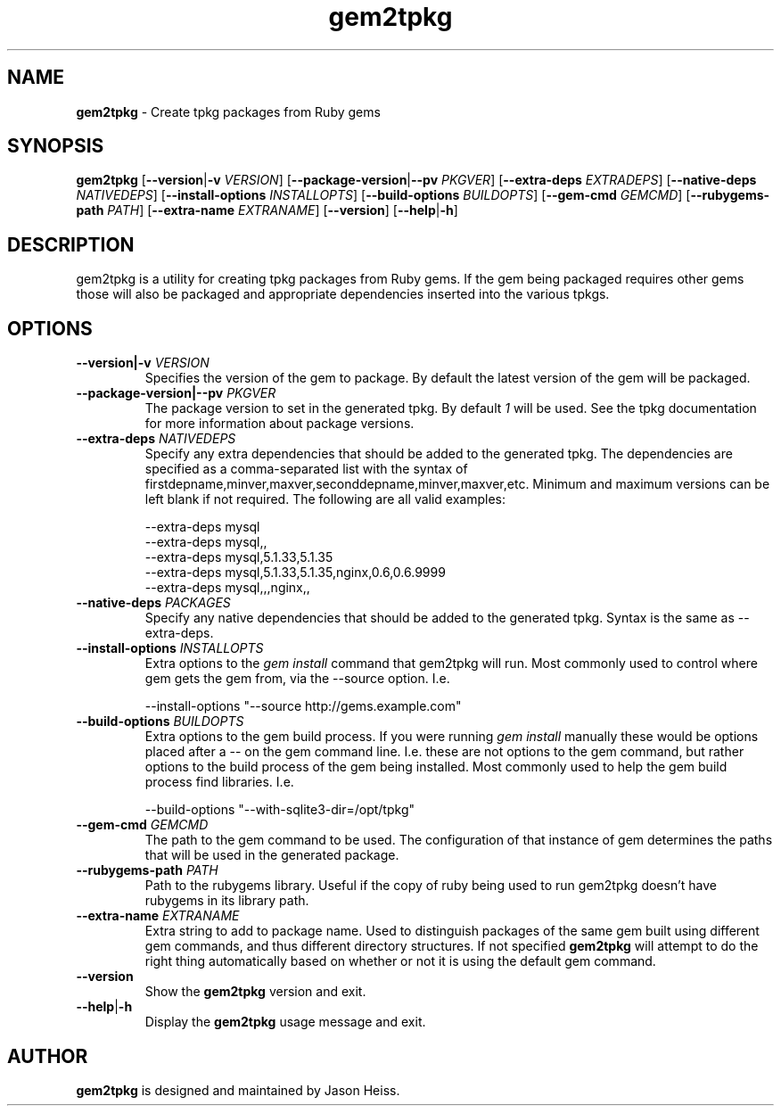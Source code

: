 .TH gem2tpkg 1 "January 2011"

.SH NAME

.B gem2tpkg
\- Create tpkg packages from Ruby gems

.SH SYNOPSIS

.B gem2tpkg
.RB [ --version | \-v
.IR VERSION ]
.RB [ --package-version | --pv
.IR PKGVER ]
.RB [ --extra-deps
.IR EXTRADEPS ]
.RB [ --native-deps
.IR NATIVEDEPS ]
.RB [ --install-options
.IR INSTALLOPTS ]
.RB [ --build-options
.IR BUILDOPTS ]
.RB [ --gem-cmd
.IR GEMCMD ]
.RB [ --rubygems-path
.IR PATH ]
.RB [ --extra-name
.IR EXTRANAME ]
.RB [ --version ]
.RB [ --help | \-h ]

.SH DESCRIPTION

gem2tpkg is a utility for creating tpkg packages from Ruby gems. If the gem
being packaged requires other gems those will also be packaged and appropriate
dependencies inserted into the various tpkgs.

.SH OPTIONS
.TP
.BI --version|-v " VERSION"
Specifies the version of the gem to package.  By default the latest version of
the gem will be packaged.
.TP
.BI --package-version|--pv " PKGVER"
The package version to set in the generated tpkg.  By default 
.I 1
will be used.  See the tpkg documentation for more information about package
versions.
.TP
.BI --extra-deps " NATIVEDEPS"
Specify any extra dependencies that should be added to the generated tpkg.
The dependencies are specified as a comma-separated list with the syntax of
firstdepname,minver,maxver,seconddepname,minver,maxver,etc.  Minimum and
maximum versions can be left blank if not required.  The following are all
valid examples:
.PP
.RS
--extra-deps mysql
.RS 0
--extra-deps mysql,,
.RS 0
--extra-deps mysql,5.1.33,5.1.35
.RS 0
--extra-deps mysql,5.1.33,5.1.35,nginx,0.6,0.6.9999
.RS 0
--extra-deps mysql,,,nginx,,
.RE 1
.TP
.BI --native-deps " PACKAGES"
Specify any native dependencies that should be added to the generated tpkg.
Syntax is the same as --extra-deps.
.TP
.BI --install-options " INSTALLOPTS"
Extra options to the
.I gem install
command that gem2tpkg will run.  Most commonly used to control where gem gets
the gem from, via the --source option.  I.e.
.PP
.RS
--install-options "--source http://gems.example.com"
.RE
.TP
.BI --build-options " BUILDOPTS"
Extra options to the gem build process.  If you were running
.I gem install
manually these would be options placed after a -- on the gem command line.
I.e. these are not options to the gem command, but rather options to the build
process of the gem being installed.  Most commonly used to help the gem build
process find libraries.  I.e.
.PP
.RS
--build-options "--with-sqlite3-dir=/opt/tpkg"
.RE
.TP
.BI --gem-cmd " GEMCMD"
The path to the gem command to be used.  The configuration of that instance of
gem determines the paths that will be used in the generated package.
.TP
.BI --rubygems-path " PATH"
Path to the rubygems library.  Useful if the copy of ruby being used to run
gem2tpkg doesn't have rubygems in its library path.
.TP
.BI --extra-name " EXTRANAME"
Extra string to add to package name.  Used to distinguish packages of the same
gem built using different gem commands, and thus different directory
structures.  If not specified
.B gem2tpkg
will attempt to do the right thing automatically based on whether or not it is
using the default gem command.
.TP
.B --version
Show the
.B gem2tpkg
version and exit.
.TP
.BR --help | \-h
Display the
.B gem2tpkg
usage message and exit.

.SH AUTHOR

.B gem2tpkg
is designed and maintained by Jason Heiss.

